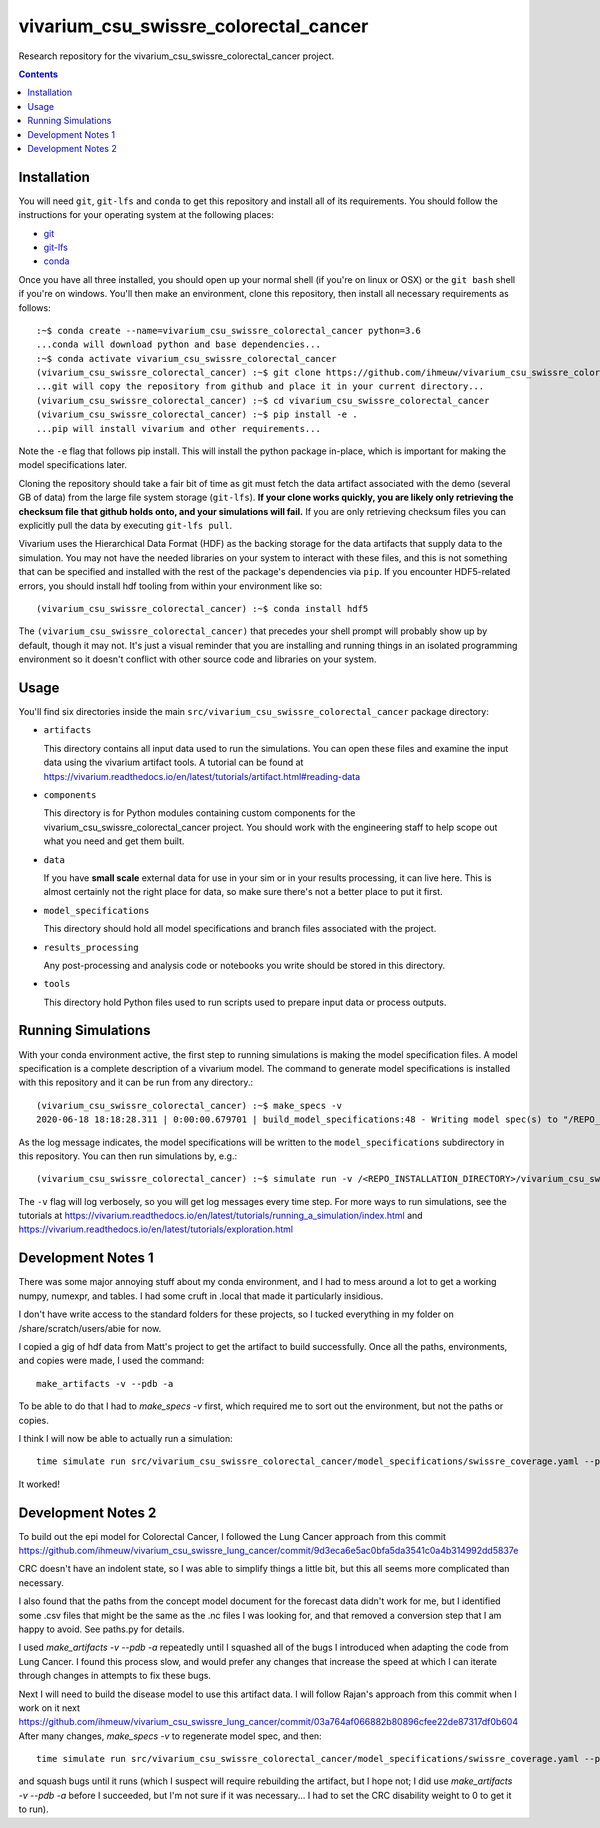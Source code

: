===============================
vivarium_csu_swissre_colorectal_cancer
===============================

Research repository for the vivarium_csu_swissre_colorectal_cancer project.

.. contents::
   :depth: 1

Installation
------------

You will need ``git``, ``git-lfs`` and ``conda`` to get this repository
and install all of its requirements.  You should follow the instructions for
your operating system at the following places:

- `git <https://git-scm.com/downloads>`_
- `git-lfs <https://git-lfs.github.com/>`_
- `conda <https://docs.conda.io/en/latest/miniconda.html>`_

Once you have all three installed, you should open up your normal shell
(if you're on linux or OSX) or the ``git bash`` shell if you're on windows.
You'll then make an environment, clone this repository, then install
all necessary requirements as follows::

  :~$ conda create --name=vivarium_csu_swissre_colorectal_cancer python=3.6
  ...conda will download python and base dependencies...
  :~$ conda activate vivarium_csu_swissre_colorectal_cancer
  (vivarium_csu_swissre_colorectal_cancer) :~$ git clone https://github.com/ihmeuw/vivarium_csu_swissre_colorectal_cancer.git
  ...git will copy the repository from github and place it in your current directory...
  (vivarium_csu_swissre_colorectal_cancer) :~$ cd vivarium_csu_swissre_colorectal_cancer
  (vivarium_csu_swissre_colorectal_cancer) :~$ pip install -e .
  ...pip will install vivarium and other requirements...


Note the ``-e`` flag that follows pip install. This will install the python
package in-place, which is important for making the model specifications later.

Cloning the repository should take a fair bit of time as git must fetch
the data artifact associated with the demo (several GB of data) from the
large file system storage (``git-lfs``). **If your clone works quickly,
you are likely only retrieving the checksum file that github holds onto,
and your simulations will fail.** If you are only retrieving checksum
files you can explicitly pull the data by executing ``git-lfs pull``.

Vivarium uses the Hierarchical Data Format (HDF) as the backing storage
for the data artifacts that supply data to the simulation. You may not have
the needed libraries on your system to interact with these files, and this is
not something that can be specified and installed with the rest of the package's
dependencies via ``pip``. If you encounter HDF5-related errors, you should
install hdf tooling from within your environment like so::

  (vivarium_csu_swissre_colorectal_cancer) :~$ conda install hdf5

The ``(vivarium_csu_swissre_colorectal_cancer)`` that precedes your shell prompt will probably show
up by default, though it may not.  It's just a visual reminder that you
are installing and running things in an isolated programming environment
so it doesn't conflict with other source code and libraries on your
system.


Usage
-----

You'll find six directories inside the main
``src/vivarium_csu_swissre_colorectal_cancer`` package directory:

- ``artifacts``

  This directory contains all input data used to run the simulations.
  You can open these files and examine the input data using the vivarium
  artifact tools.  A tutorial can be found at https://vivarium.readthedocs.io/en/latest/tutorials/artifact.html#reading-data

- ``components``

  This directory is for Python modules containing custom components for
  the vivarium_csu_swissre_colorectal_cancer project. You should work with the
  engineering staff to help scope out what you need and get them built.

- ``data``

  If you have **small scale** external data for use in your sim or in your
  results processing, it can live here. This is almost certainly not the right
  place for data, so make sure there's not a better place to put it first.

- ``model_specifications``

  This directory should hold all model specifications and branch files
  associated with the project.

- ``results_processing``

  Any post-processing and analysis code or notebooks you write should be
  stored in this directory.

- ``tools``

  This directory hold Python files used to run scripts used to prepare input
  data or process outputs.


Running Simulations
-------------------

With your conda environment active, the first step to running simulations
is making the model specification files.  A model specification is a
complete description of a vivarium model. The command to generate model
specifications is installed with this repository and it can be run
from any directory.::

  (vivarium_csu_swissre_colorectal_cancer) :~$ make_specs -v
  2020-06-18 18:18:28.311 | 0:00:00.679701 | build_model_specifications:48 - Writing model spec(s) to "/REPO_INSTALLATION_DIRECTORY/vivarium_csu_swissre_colorectal_cancer/src/vivarium_csu_swissre_colorectal_cancer/model_specifications"

As the log message indicates, the model specifications will be written to
the ``model_specifications`` subdirectory in this repository. You can then
run simulations by, e.g.::

   (vivarium_csu_swissre_colorectal_cancer) :~$ simulate run -v /<REPO_INSTALLATION_DIRECTORY>/vivarium_csu_swissre_colorectal_cancer/src/vivarium_csu_swissre_colorectal_cancer/model_specifications/china.yaml

The ``-v`` flag will log verbosely, so you will get log messages every time
step. For more ways to run simulations, see the tutorials at
https://vivarium.readthedocs.io/en/latest/tutorials/running_a_simulation/index.html
and https://vivarium.readthedocs.io/en/latest/tutorials/exploration.html


Development Notes 1
-------------------

There was some major annoying stuff about my conda environment, and I
had to mess around a lot to get a working numpy, numexpr, and tables.
I had some cruft in .local that made it particularly insidious.

I don't have write access to the standard folders for these projects,
so I tucked everything in my folder on /share/scratch/users/abie for
now.

I copied a gig of hdf data from Matt's project to get the artifact to
build successfully.  Once all the paths, environments, and copies were
made, I used the command::

    make_artifacts -v --pdb -a

To be able to do that I had to `make_specs -v` first, which required
me to sort out the environment, but not the paths or copies.

I think I will now be able to actually run a simulation::

    time simulate run src/vivarium_csu_swissre_colorectal_cancer/model_specifications/swissre_coverage.yaml --pdb -v

It worked!


Development Notes 2
-------------------

To build out the epi model for Colorectal Cancer, I followed the Lung
Cancer approach from this commit
https://github.com/ihmeuw/vivarium_csu_swissre_lung_cancer/commit/9d3eca6e5ac0bfa5da3541c0a4b314992dd5837e

CRC doesn't have an indolent state, so I was able to simplify things a
little bit, but this all seems more complicated than necessary.

I also found that the paths from the concept model document for the
forecast data didn't work for me, but I identified some .csv files
that might be the same as the .nc files I was looking for, and that
removed a conversion step that I am happy to avoid.  See paths.py for
details.

I used `make_artifacts -v --pdb -a` repeatedly until I squashed all of
the bugs I introduced when adapting the code from Lung Cancer. I found
this process slow, and would prefer any changes that increase the
speed at which I can iterate through changes in attempts to fix these
bugs.

Next I will need to build the disease model to use this artifact data.
I will follow Rajan's approach from this commit when I work on it next
https://github.com/ihmeuw/vivarium_csu_swissre_lung_cancer/commit/03a764af066882b80896cfee22de87317df0b604
After many changes, `make_specs -v` to regenerate model spec, and then::

    time simulate run src/vivarium_csu_swissre_colorectal_cancer/model_specifications/swissre_coverage.yaml --pdb -v

and squash bugs until it runs (which I suspect will require rebuilding
the artifact, but I hope not; I did use `make_artifacts -v --pdb -a`
before I succeeded, but I'm not sure if it was necessary... I had to
set the CRC disability weight to 0 to get it to run).
